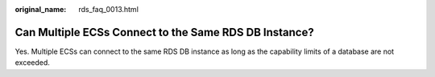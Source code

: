 :original_name: rds_faq_0013.html

.. _rds_faq_0013:

Can Multiple ECSs Connect to the Same RDS DB Instance?
======================================================

Yes. Multiple ECSs can connect to the same RDS DB instance as long as the capability limits of a database are not exceeded.
